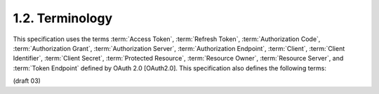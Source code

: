 1.2.  Terminology
------------------------

This specification uses the terms 
:term:`Access Token`, 
:term:`Refresh Token`, 
:term:`Authorization Code`,
:term:`Authorization Grant`,
:term:`Authorization Server`,
:term:`Authorization Endpoint`,
:term:`Client`,
:term:`Client Identifier`,
:term:`Client Secret`,
:term:`Protected Resource`,
:term:`Resource Owner`,
:term:`Resource Server`, and 
:term:`Token Endpoint` 
defined by OAuth 2.0 [OAuth2.0]. This specification also defines the following terms:

.. glossary::

    Client and Server
        In the traditional client-server authentication model, 
        the :term:`client` requests an access restricted resource (:term:`Protected Resource`) 
        on the server by authenticating with the server using the :term:`Resource Owner`'s credentials. 

    Authorization Endpoint
        A web resource maintained by the server, 
        and used to obtain authorization (grant) 
        from the :term:`Resource Owner` via :term:`User-Agent` redirection. 

    Response Type
        The :term:`Client` informs the :term:`Authorization Server` 
        of the desired authorization processing flow using the parameter :term:`response_type`. 

    Authorization Endpoint Response Type Registry
        Process established by the OAuth 2.0 specification 
        for the registration of new :term:`response_type` parameters. 

    Multiple-Valued Response Types
        The OAuth 2.0 specification allows for registration of space-separated :term:`response_type` values. 
        If a response type contains one of more space characters (%20), 
        it is compared as a space-delimited list of values in which the order of values does not matter. 

(draft 03)
